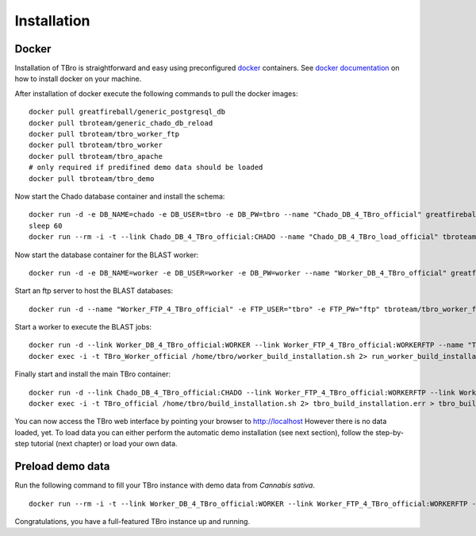 Installation
============

Docker
------

Installation of TBro is straightforward and easy using preconfigured `docker <https://www.docker.com/>`_ containers.
See `docker documentation <https://docs.docker.com/engine/installation/>`_ on how to install docker on your machine.

After installation of docker execute the following commands to pull the docker images:
 
::                                                                                                                                          
                                                                                                                                            
        docker pull greatfireball/generic_postgresql_db
        docker pull tbroteam/generic_chado_db_reload
        docker pull tbroteam/tbro_worker_ftp
        docker pull tbroteam/tbro_worker
        docker pull tbroteam/tbro_apache
        # only required if predifined demo data should be loaded
        docker pull tbroteam/tbro_demo

Now start the Chado database container and install the schema:

::

    docker run -d -e DB_NAME=chado -e DB_USER=tbro -e DB_PW=tbro --name "Chado_DB_4_TBro_official" greatfireball/generic_postgresql_db
    sleep 60
    docker run --rm -i -t --link Chado_DB_4_TBro_official:CHADO --name "Chado_DB_4_TBro_load_official" tbroteam/generic_chado_db_reload

Now start the database container for the BLAST worker:

::

    docker run -d -e DB_NAME=worker -e DB_USER=worker -e DB_PW=worker --name "Worker_DB_4_TBro_official" greatfireball/generic_postgresql_db

Start an ftp server to host the BLAST databases:

::

    docker run -d --name "Worker_FTP_4_TBro_official" -e FTP_USER="tbro" -e FTP_PW="ftp" tbroteam/tbro_worker_ftp

Start a worker to execute the BLAST jobs:

::

    docker run -d --link Worker_DB_4_TBro_official:WORKER --link Worker_FTP_4_TBro_official:WORKERFTP --name "TBro_Worker_official" tbroteam/tbro_worker
    docker exec -i -t TBro_Worker_official /home/tbro/worker_build_installation.sh 2> run_worker_build_installation.err > run_worker_build_installation.log

Finally start and install the main TBro container:

::

    docker run -d --link Chado_DB_4_TBro_official:CHADO --link Worker_FTP_4_TBro_official:WORKERFTP --link Worker_DB_4_TBro_official:WORKER --name "TBro_official" -p 80:80 tbroteam/tbro_apache
    docker exec -i -t TBro_official /home/tbro/build_installation.sh 2> tbro_build_installation.err > tbro_build_installation.log

You can now access the TBro web interface by pointing your browser to http://localhost 
However there is no data loaded, yet.
To load data you can either perform the automatic demo installation (see next section), follow the step-by-step tutorial (next chapter) or load your own data.

Preload demo data
-----------------

Run the following command to fill your TBro instance with demo data from *Cannabis sativa*.

::

    docker run --rm -i -t --link Worker_DB_4_TBro_official:WORKER --link Worker_FTP_4_TBro_official:WORKERFTP --link Chado_DB_4_TBro_official:CHADO --name "TBro_Demo_official" tbroteam/tbro_demo

Congratulations, you have a full-featured TBro instance up and running.

